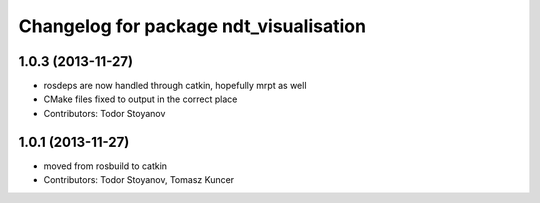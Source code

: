 ^^^^^^^^^^^^^^^^^^^^^^^^^^^^^^^^^^^^^^^
Changelog for package ndt_visualisation
^^^^^^^^^^^^^^^^^^^^^^^^^^^^^^^^^^^^^^^

1.0.3 (2013-11-27)
------------------
* rosdeps are now handled through catkin, hopefully mrpt as well
* CMake files fixed to output in the correct place
* Contributors: Todor Stoyanov

1.0.1 (2013-11-27)
------------------
* moved from rosbuild to catkin 
* Contributors: Todor Stoyanov, Tomasz Kuncer
